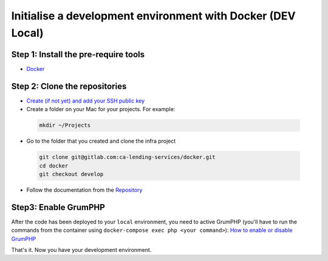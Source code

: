 ===============
Initialise a development environment with Docker (DEV Local)
===============

Step 1: Install the pre-require tools
-------------------------------------
- Docker_

Step 2: Clone the repositories
------------------------------
- `Create (if not yet) and add your SSH public key <https://docs.gitlab.com/ee/gitlab-basics/create-your-ssh-keys.html>`_

- Create a folder on your Mac for your projects. For example:

 .. code-block:: bash

  mkdir ~/Projects

- Go to the folder that you created and clone the infra project

 .. code-block:: bash

  git clone git@gitlab.com:ca-lending-services/docker.git
  cd docker
  git checkout develop

- Follow the documentation from the Repository_

Step3: Enable GrumPHP
---------------------
After the code has been deployed to your ``local`` environment, you need to active GrumPHP (you'll have to run the commands from the container using ``docker-compose exec php <your command>``): `How to enable or disable GrumPHP <grumphp.rst>`_

That's it. Now you have your development environment.

.. _Docker: https://www.docker.com/get-started
.. _Repository: https://gitlab.com/ca-lending-services/docker
